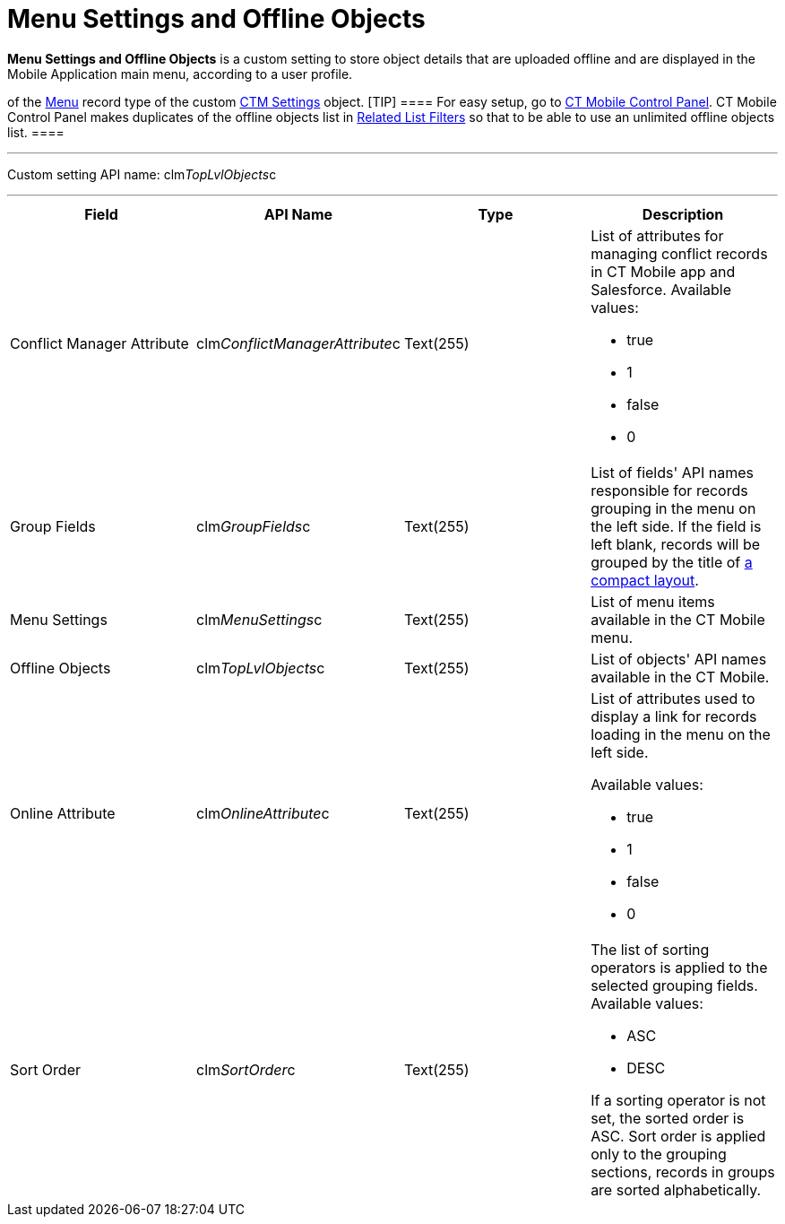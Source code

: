 = Menu Settings and Offline Objects

*Menu Settings and Offline Objects* is a custom setting to store object
details that are uploaded offline and are displayed in the Mobile
Application main menu, according to a user profile.

//tag::ios,win[]Settings of the main menu are also stored as records
of the xref:ios/admin-guide/ct-mobile-control-panel/ctm-settings/ctm-settings-menu.adoc[Menu] record type of the
custom xref:ios/admin-guide/ct-mobile-control-panel/ctm-settings/index.adoc[CTM Settings] object.
[TIP] ==== For easy setup, go to
xref:ios/admin-guide/ct-mobile-control-panel/index.adoc[CT Mobile Control Panel]. CT Mobile
Control Panel makes duplicates of the offline objects list in
xref:related-list-filters[Related List Filters] so that to be able
to use an unlimited offline objects list. ====

'''''

Custom setting API name:
[.apiobject]#clm__TopLvlObjects__c#

'''''

[width="100%",cols="25%,25%,25%,25%",]
|===
|*Field* |*API Name* |*Type* |*Description*

|Conflict Manager Attribute
|[.apiobject]#clm__ConflictManagerAttribute__c#
|Text(255) a|
List of attributes for managing conflict records in CT Mobile app and
Salesforce. Available values:

* true
* 1
* false
* 0

|Group Fields |[.apiobject]#clm__GroupFields__c#
|Text(255) |List of fields' API names responsible for records grouping
in the menu on the left side. If the field is left blank, records will
be grouped by the title of xref:ios/mobile-application/ui/compact-layout.adoc[a compact layout].

|Menu Settings |[.apiobject]#clm__MenuSettings__c#
|Text(255) |List of menu items available in the CT Mobile menu.

|Offline Objects |[.apiobject]#clm__TopLvlObjects__c#
|Text(255) |List of objects' API names available in the CT Mobile.

|Online Attribute |[.apiobject]#clm__OnlineAttribute__c#
|Text(255) a|
List of attributes used to display a link for records loading in the
menu on the left side.

Available values:

* true
* 1
* false
* 0

|Sort Order |[.apiobject]#clm__SortOrder__c# |Text(255)
a|
The list of sorting operators is applied to the selected grouping
fields. Available values:

* ASC
* DESC

If a sorting operator is not set, the sorted order is ASC. Sort order is
applied only to the grouping sections, records in groups are sorted
alphabetically.

|===
